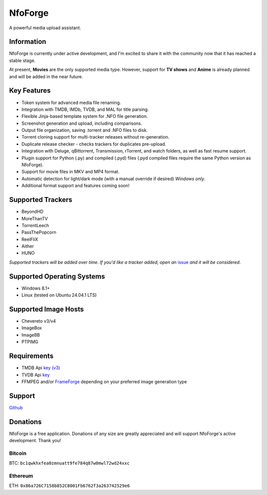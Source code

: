 ========
NfoForge
========

A powerful media upload assistant.

Information
===========

NfoForge is currently under active development, and I'm excited to share it with the community now that it has reached a stable stage.

At present, **Movies** are the only supported media type. However, support for **TV shows** and **Anime** is already planned and will be added in the near future.

Key Features
============

- Token system for advanced media file renaming.
- Integration with TMDB, IMDb, TVDB, and MAL for title parsing.
- Flexible Jinja-based template system for .NFO file generation.
- Screenshot generation and upload, including comparisons.
- Output file organization, saving .torrent and .NFO files to disk.
- Torrent cloning support for multi-tracker releases without re-generation.
- Duplicate release checker - checks trackers for duplicates pre-upload.
- Integration with Deluge, qBittorrent, Transmission, rTorrent, and watch folders, as well as fast resume support.
- Plugin support for Python (.py) and compiled (.pyd) files (.pyd compiled files require the same Python version as NfoForge).
- Support for movie files in MKV and MP4 format.
- Automatic detection for light/dark mode (with a manual override if desired) *Windows only*.
- Additional format support and features coming soon!

Supported Trackers
==================

- BeyondHD
- MoreThanTV
- TorrentLeech
- PassThePopcorn
- ReelFliX
- Aither
- HUNO

*Supported trackers will be added over time. If you'd like a tracker added, open an* `issue <https://github.com/jesterr0/NfoForge/issues/new>`_ *and it will be considered*.

Supported Operating Systems
===========================

- Windows 8.1+
- Linux (tested on Ubuntu 24.04.1 LTS)

Supported Image Hosts
=====================

- Chevereto v3/v4
- ImageBox
- ImageBB
- PTPIMG

Requirements
============

- TMDB Api `key (v3) <https://www.themoviedb.org/settings/api>`_
- TVDB Api `key <https://thetvdb.com/api-information>`_
- FFMPEG and/or `FrameForge <https://github.com/jessielw/FrameForge/>`_ depending on your preferred image generation type

Support
=======

`Github <https://github.com/jesterr0/NfoForge>`_

Donations
=========

NfoForge is a free application. Donations of any size are greatly appreciated and will support NfoForge's active development. Thank you!

Bitcoin
^^^^^^^

.. image:: https://github.com/user-attachments/assets/88b7643f-8567-4d6d-ade4-13d725490062
   :alt: bitcoin:bc1qwkhxfea0zmnuatt9fe784q87w0mwl72wd24xxc
   :width: 140px

BTC: ``bc1qwkhxfea0zmnuatt9fe784q87w0mwl72wd24xxc``

Ethereum
^^^^^^^^

.. image:: https://github.com/user-attachments/assets/e34fa9d4-531f-4586-9deb-47413861279a
   :alt: ethereum:0x86a726C7158b852C8001Fb6762f3a263742529e6
   :width: 140px

ETH: ``0x86a726C7158b852C8001Fb6762f3a263742529e6``
